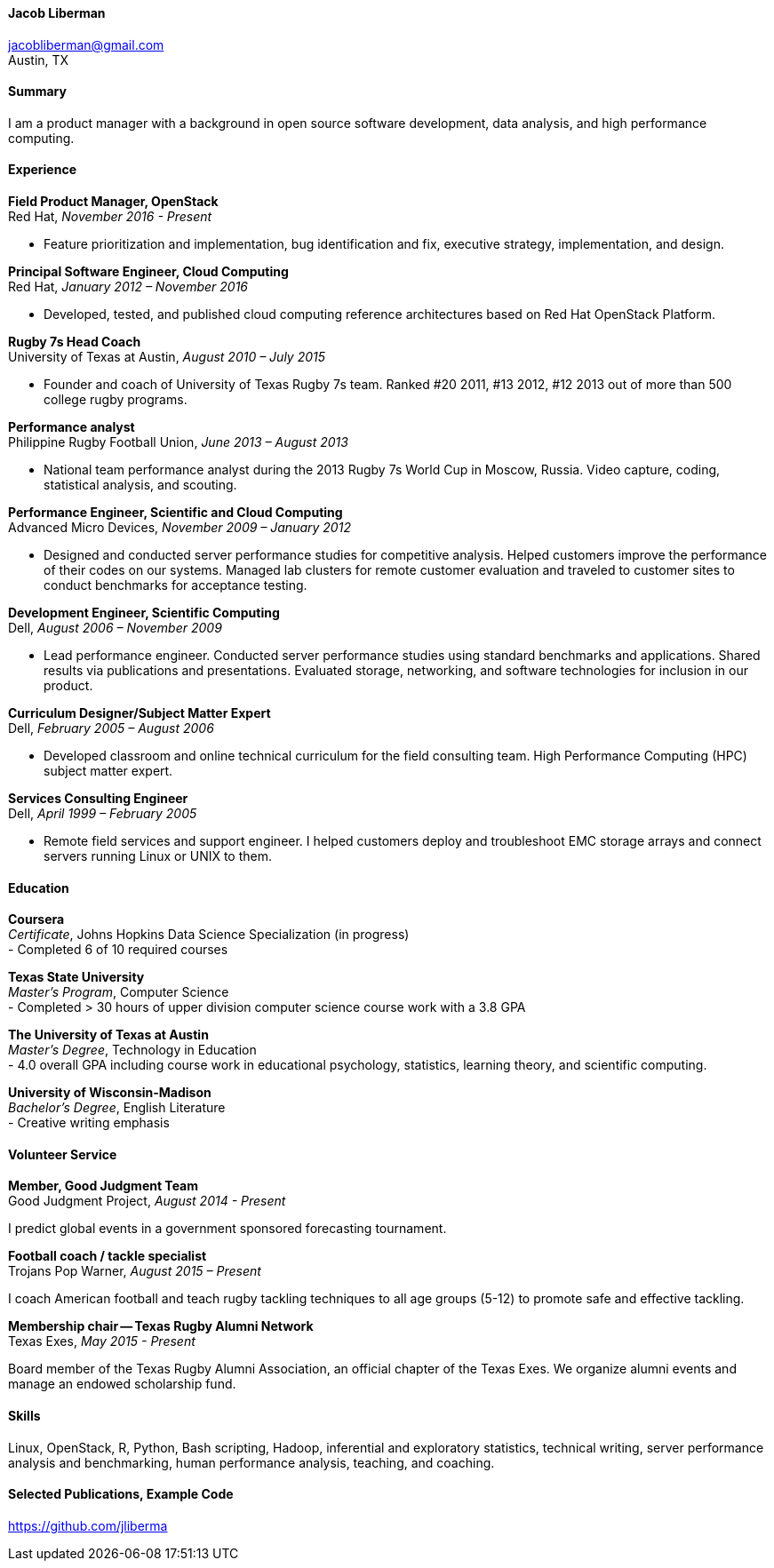 ==== Jacob Liberman ====
jacobliberman@gmail.com +
Austin, TX

==== Summary ====
I am a product manager with a background in open source software
development, data analysis, and high performance computing.

==== Experience ====

*Field Product Manager, OpenStack* +
Red Hat, _November 2016 - Present_ +

- Feature prioritization and implementation, bug identification and
  fix, executive strategy, implementation, and design.

*Principal Software Engineer, Cloud Computing* +
Red Hat, _January 2012 – November 2016_ +

- Developed, tested, and published cloud computing
reference architectures based on Red Hat OpenStack Platform.

*Rugby 7s Head Coach* +
University of Texas at Austin, _August 2010 – July 2015_ +

- Founder and coach of University of Texas Rugby 7s team. Ranked #20
2011, #13 2012, #12 2013 out of more than 500 college rugby programs.

*Performance analyst* +
Philippine Rugby Football Union, _June 2013 – August 2013_ +

- National team performance analyst during the 2013 Rugby 7s World Cup
in Moscow, Russia. Video capture, coding, statistical analysis, and
scouting.

*Performance Engineer, Scientific and Cloud Computing* +
Advanced Micro Devices, _November 2009 – January 2012_ +

- Designed and conducted server performance studies for competitive
analysis. Helped customers improve the performance of their codes
on our systems. Managed lab clusters for remote customer evaluation
and traveled to customer sites to conduct benchmarks for acceptance
testing.

*Development Engineer, Scientific Computing* +
Dell, _August 2006 – November 2009_ +

- Lead performance engineer. Conducted server performance studies using
standard benchmarks and applications. Shared results via publications
and presentations. Evaluated storage, networking, and software
technologies for inclusion in our product.

<<<

*Curriculum Designer/Subject Matter Expert* +
Dell, _February 2005 – August 2006_ +

- Developed classroom and online technical curriculum for the field
consulting team. High Performance Computing (HPC) subject matter expert.

*Services Consulting Engineer* +
Dell, _April 1999 – February 2005_ +

- Remote field services and support engineer. I helped customers deploy
and troubleshoot EMC storage arrays and connect servers running Linux
or UNIX to them.

==== Education ====

*Coursera* +
_Certificate_, Johns Hopkins Data Science Specialization (in progress) +
- Completed 6 of 10 required courses

*Texas State University* +
_Master's Program_, Computer Science +
- Completed > 30 hours of upper division computer science course work
  with a 3.8 GPA

*The University of Texas at Austin* +
_Master's Degree_, Technology in Education +
- 4.0 overall GPA including course work in educational psychology,
  statistics, learning theory, and scientific computing.

*University of Wisconsin-Madison* +
_Bachelor's Degree_, English Literature +
- Creative writing emphasis

==== Volunteer Service ====

*Member, Good Judgment Team* +
Good Judgment Project, _August 2014 - Present_ +

I predict global events in a government sponsored forecasting
tournament.

*Football coach / tackle specialist* +
Trojans Pop Warner, _August 2015 – Present_ +

I coach American football and teach rugby tackling techniques to all
age groups (5-12) to promote safe and effective tackling.

*Membership chair -- Texas Rugby Alumni Network* +
Texas Exes, _May 2015 - Present_ +

Board member of the Texas Rugby Alumni Association, an official
chapter of the Texas Exes. We organize alumni events and manage an
endowed scholarship fund.

==== Skills ====
Linux, OpenStack, R, Python, Bash scripting, Hadoop, inferential and
exploratory statistics, technical writing, server performance analysis
and benchmarking, human performance analysis, teaching, and coaching.

==== Selected Publications, Example Code ====
https://github.com/jliberma?tab=repositories[https://github.com/jliberma]
